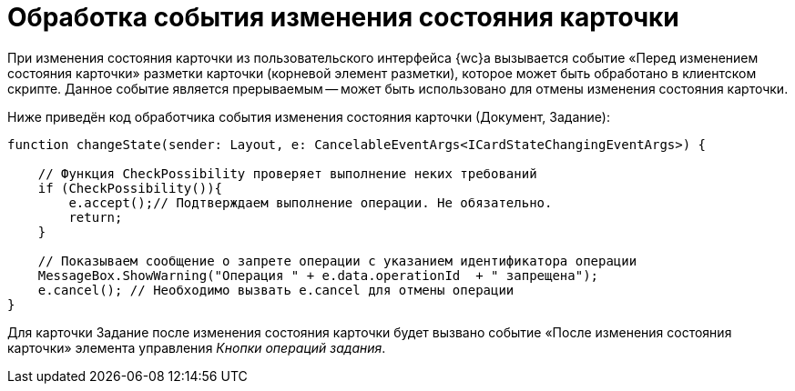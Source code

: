 = Обработка события изменения состояния карточки

При изменения состояния карточки из пользовательского интерфейса {wc}а вызывается событие «Перед изменением состояния карточки» разметки карточки (корневой элемент разметки), которое может быть обработано в клиентском скрипте. Данное событие является прерываемым -- может быть использовано для отмены изменения состояния карточки.

Ниже приведён код обработчика события изменения состояния карточки (Документ, Задание):

[source,typescript]
----
function changeState(sender: Layout, e: CancelableEventArgs<ICardStateChangingEventArgs>) {
    
    // Функция CheckPossibility проверяет выполнение неких требований
    if (CheckPossibility()){
        e.accept();// Подтверждаем выполнение операции. Не обязательно.
        return;
    }

    // Показываем сообщение о запрете операции с указанием идентификатора операции
    MessageBox.ShowWarning("Операция " + e.data.operationId  + " запрещена");
    e.cancel(); // Необходимо вызвать e.cancel для отмены операции
}
----

Для карточки Задание после изменения состояния карточки будет вызвано событие «После изменения состояния карточки» элемента управления _Кнопки операций задания_.